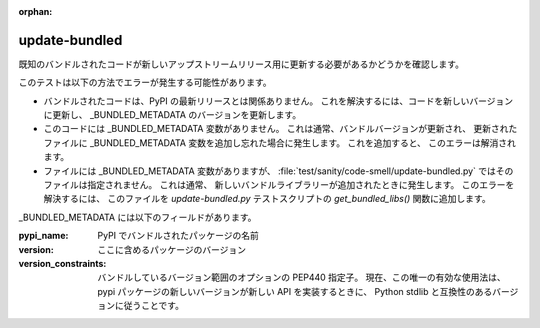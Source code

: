:orphan:

update-bundled
==============

既知のバンドルされたコードが新しいアップストリームリリース用に更新する必要があるかどうかを確認します。

このテストは以下の方法でエラーが発生する可能性があります。

* バンドルされたコードは、PyPI の最新リリースとは関係ありません。 これを解決するには、コードを新しいバージョンに更新し、
  _BUNDLED_METADATA のバージョンを更新します。

* このコードには _BUNDLED_METADATA 変数がありません。 これは通常、バンドルバージョンが更新され、
  更新されたファイルに _BUNDLED_METADATA 変数を追加し忘れた場合に発生します。 これを追加すると、
  このエラーは解消されます。

* ファイルには _BUNDLED_METADATA 変数がありますが、
  :file:`test/sanity/code-smell/update-bundled.py` ではそのファイルは指定されません。 これは通常、
  新しいバンドルライブラリーが追加されたときに発生します。 このエラーを解決するには、
  このファイルを `update-bundled.py` テストスクリプトの `get_bundled_libs()` 関数に追加します。

_BUNDLED_METADATA には以下のフィールドがあります。

:pypi_name: PyPI でバンドルされたパッケージの名前

:version: ここに含めるパッケージのバージョン

:version_constraints: バンドルしているバージョン範囲のオプションの PEP440 指定子。
                      現在、この唯一の有効な使用法は、
                      pypi パッケージの新しいバージョンが新しい API を実装するときに、
                      Python stdlib と互換性のあるバージョンに従うことです。

